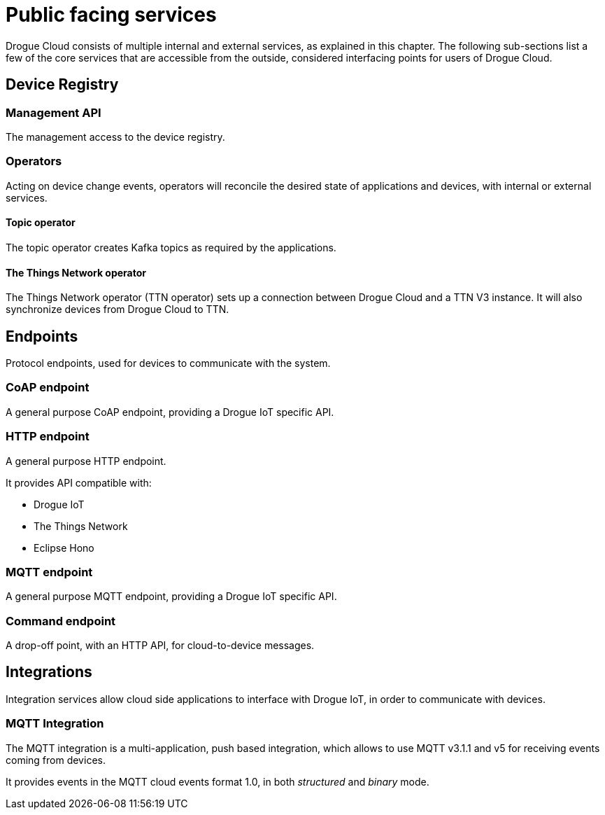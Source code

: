 = Public facing services

Drogue Cloud consists of multiple internal and external services, as explained in this chapter. The following sub-sections
list a few of the core services that are accessible from the outside, considered interfacing points for users of Drogue Cloud.

== Device Registry

=== Management API

The management access to the device registry.

=== Operators

Acting on device change events, operators will reconcile the desired state of applications and devices, with internal
or external services.

==== Topic operator

The topic operator creates Kafka topics as required by the applications.

==== The Things Network operator

The Things Network operator (TTN operator) sets up a connection between Drogue Cloud and a TTN V3  instance. It will
also synchronize devices from Drogue Cloud to TTN.

== Endpoints

Protocol endpoints, used for devices to communicate with the system.

=== CoAP endpoint

A general purpose CoAP endpoint, providing a Drogue IoT specific API.

=== HTTP endpoint

A general purpose HTTP endpoint.

It provides API compatible with:

* Drogue IoT
* The Things Network
* Eclipse Hono

=== MQTT endpoint

A general purpose MQTT endpoint, providing a Drogue IoT specific API.

=== Command endpoint

A drop-off point, with an HTTP API, for cloud-to-device messages.

== Integrations

Integration services allow cloud side applications to interface with Drogue IoT, in order to communicate with devices.

=== MQTT Integration

The MQTT integration is a multi-application, push based integration, which allows to use MQTT v3.1.1 and v5 for
receiving events coming from devices.

It provides events in the MQTT cloud events format 1.0, in both _structured_ and _binary_ mode.

